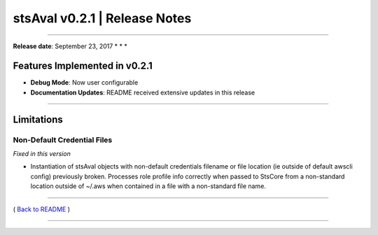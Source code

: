stsAval v0.2.1 \| Release Notes
===============================

--------------

**Release date**: September 23, 2017 \* \* \*

Features Implemented in v0.2.1
------------------------------

-  **Debug Mode**: Now user configurable

-  **Documentation Updates**: README received extensive updates in this
   release

--------------

Limitations
-----------

Non-Default Credential Files
^^^^^^^^^^^^^^^^^^^^^^^^^^^^

*Fixed in this version*

-  Instantiation of stsAval objects with non-default credentials
   filename or file location (ie
   outside of default awscli config) previously broken. Processes role
   profile info correctly when
   passed to StsCore from a non-standard location outside of ~/.aws when
   contained in a file with
   a non-standard file name.

--------------

( `Back to README <../README.md>`__ )

--------------
